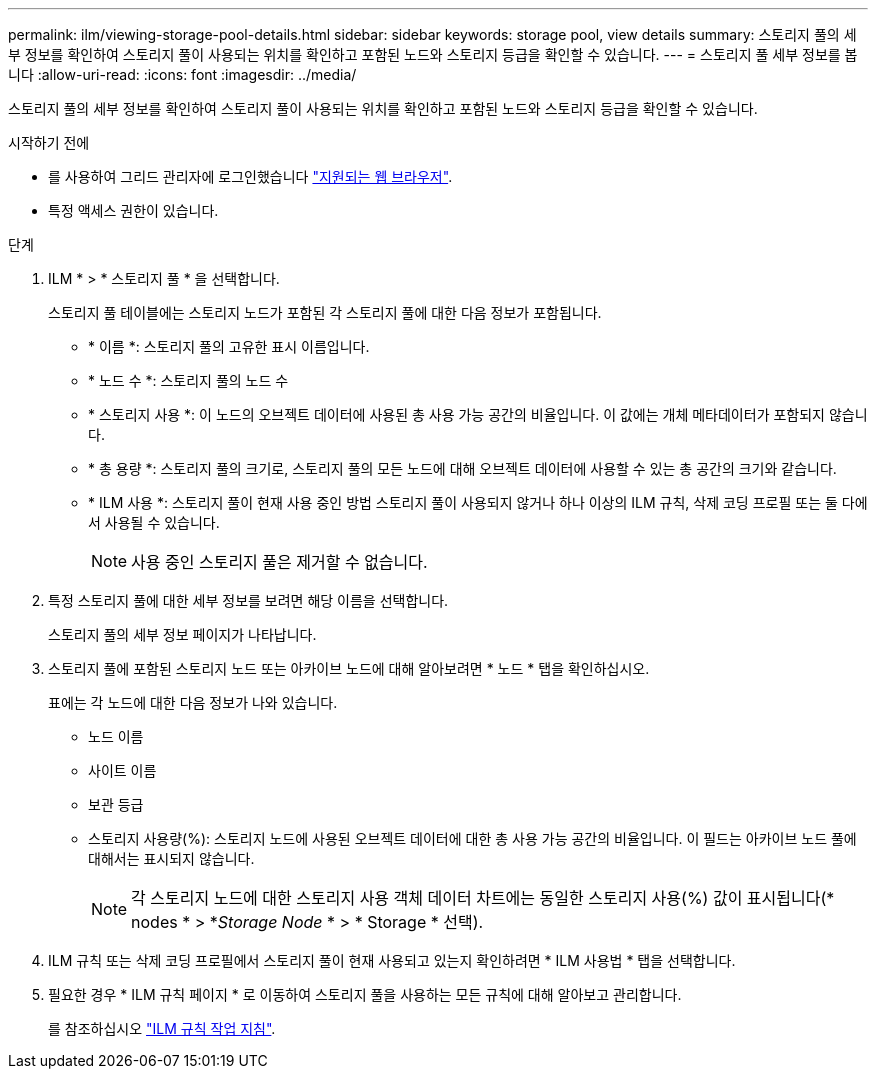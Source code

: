 ---
permalink: ilm/viewing-storage-pool-details.html 
sidebar: sidebar 
keywords: storage pool, view details 
summary: 스토리지 풀의 세부 정보를 확인하여 스토리지 풀이 사용되는 위치를 확인하고 포함된 노드와 스토리지 등급을 확인할 수 있습니다. 
---
= 스토리지 풀 세부 정보를 봅니다
:allow-uri-read: 
:icons: font
:imagesdir: ../media/


[role="lead"]
스토리지 풀의 세부 정보를 확인하여 스토리지 풀이 사용되는 위치를 확인하고 포함된 노드와 스토리지 등급을 확인할 수 있습니다.

.시작하기 전에
* 를 사용하여 그리드 관리자에 로그인했습니다 link:../admin/web-browser-requirements.html["지원되는 웹 브라우저"].
* 특정 액세스 권한이 있습니다.


.단계
. ILM * > * 스토리지 풀 * 을 선택합니다.
+
스토리지 풀 테이블에는 스토리지 노드가 포함된 각 스토리지 풀에 대한 다음 정보가 포함됩니다.

+
** * 이름 *: 스토리지 풀의 고유한 표시 이름입니다.
** * 노드 수 *: 스토리지 풀의 노드 수
** * 스토리지 사용 *: 이 노드의 오브젝트 데이터에 사용된 총 사용 가능 공간의 비율입니다. 이 값에는 개체 메타데이터가 포함되지 않습니다.
** * 총 용량 *: 스토리지 풀의 크기로, 스토리지 풀의 모든 노드에 대해 오브젝트 데이터에 사용할 수 있는 총 공간의 크기와 같습니다.
** * ILM 사용 *: 스토리지 풀이 현재 사용 중인 방법 스토리지 풀이 사용되지 않거나 하나 이상의 ILM 규칙, 삭제 코딩 프로필 또는 둘 다에서 사용될 수 있습니다.
+

NOTE: 사용 중인 스토리지 풀은 제거할 수 없습니다.



. 특정 스토리지 풀에 대한 세부 정보를 보려면 해당 이름을 선택합니다.
+
스토리지 풀의 세부 정보 페이지가 나타납니다.

. 스토리지 풀에 포함된 스토리지 노드 또는 아카이브 노드에 대해 알아보려면 * 노드 * 탭을 확인하십시오.
+
표에는 각 노드에 대한 다음 정보가 나와 있습니다.

+
** 노드 이름
** 사이트 이름
** 보관 등급
** 스토리지 사용량(%): 스토리지 노드에 사용된 오브젝트 데이터에 대한 총 사용 가능 공간의 비율입니다. 이 필드는 아카이브 노드 풀에 대해서는 표시되지 않습니다.
+

NOTE: 각 스토리지 노드에 대한 스토리지 사용 객체 데이터 차트에는 동일한 스토리지 사용(%) 값이 표시됩니다(* nodes * > *_Storage Node_ * > * Storage * 선택).



. ILM 규칙 또는 삭제 코딩 프로필에서 스토리지 풀이 현재 사용되고 있는지 확인하려면 * ILM 사용법 * 탭을 선택합니다.
. 필요한 경우 * ILM 규칙 페이지 * 로 이동하여 스토리지 풀을 사용하는 모든 규칙에 대해 알아보고 관리합니다.
+
를 참조하십시오 link:working-with-ilm-rules-and-ilm-policies.html["ILM 규칙 작업 지침"].


